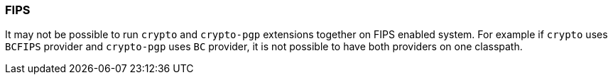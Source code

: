 === FIPS

It may not be possible to run `crypto` and `crypto-pgp` extensions together on FIPS enabled system.
For example if `crypto` uses `BCFIPS` provider and `crypto-pgp` uses `BC` provider, it is not possible to have both providers on one classpath.